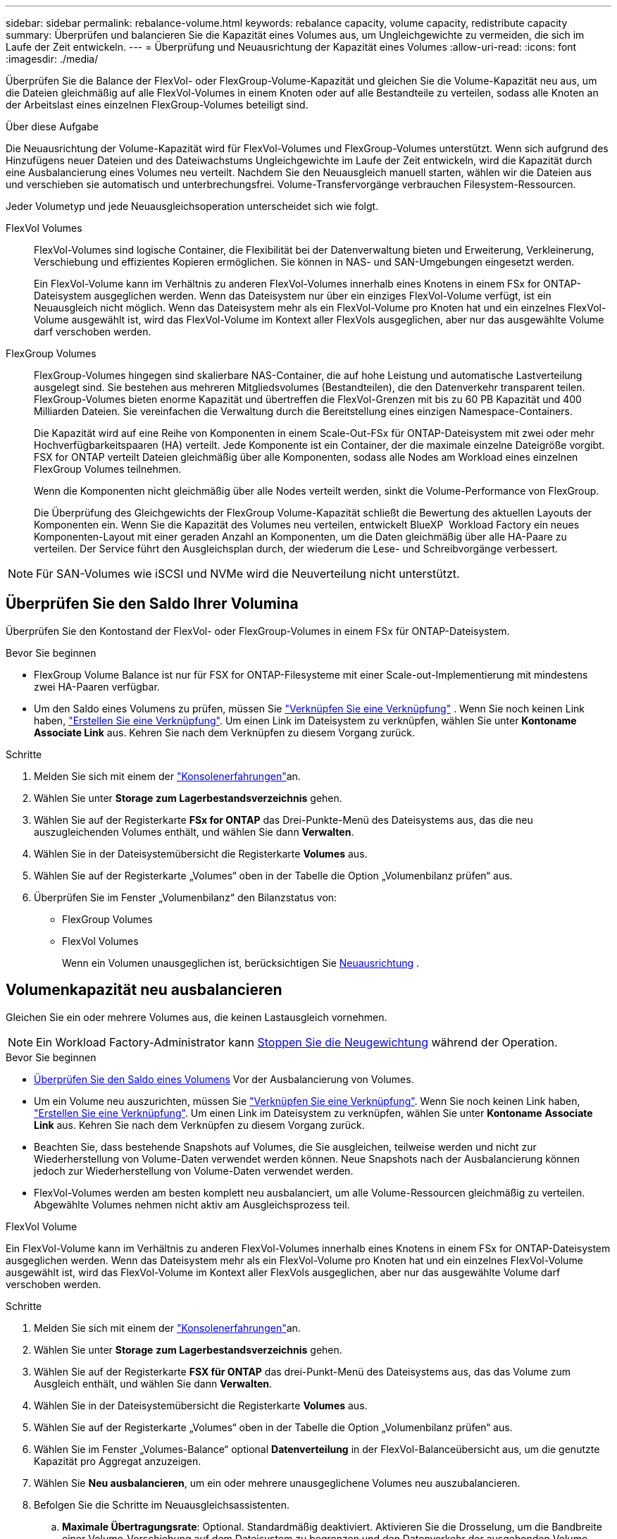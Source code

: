 ---
sidebar: sidebar 
permalink: rebalance-volume.html 
keywords: rebalance capacity, volume capacity, redistribute capacity 
summary: Überprüfen und balancieren Sie die Kapazität eines Volumes aus, um Ungleichgewichte zu vermeiden, die sich im Laufe der Zeit entwickeln. 
---
= Überprüfung und Neuausrichtung der Kapazität eines Volumes
:allow-uri-read: 
:icons: font
:imagesdir: ./media/


[role="lead"]
Überprüfen Sie die Balance der FlexVol- oder FlexGroup-Volume-Kapazität und gleichen Sie die Volume-Kapazität neu aus, um die Dateien gleichmäßig auf alle FlexVol-Volumes in einem Knoten oder auf alle Bestandteile zu verteilen, sodass alle Knoten an der Arbeitslast eines einzelnen FlexGroup-Volumes beteiligt sind.

.Über diese Aufgabe
Die Neuausrichtung der Volume-Kapazität wird für FlexVol-Volumes und FlexGroup-Volumes unterstützt. Wenn sich aufgrund des Hinzufügens neuer Dateien und des Dateiwachstums Ungleichgewichte im Laufe der Zeit entwickeln, wird die Kapazität durch eine Ausbalancierung eines Volumes neu verteilt. Nachdem Sie den Neuausgleich manuell starten, wählen wir die Dateien aus und verschieben sie automatisch und unterbrechungsfrei. Volume-Transfervorgänge verbrauchen Filesystem-Ressourcen.

Jeder Volumetyp und jede Neuausgleichsoperation unterscheidet sich wie folgt.

FlexVol Volumes:: FlexVol-Volumes sind logische Container, die Flexibilität bei der Datenverwaltung bieten und Erweiterung, Verkleinerung, Verschiebung und effizientes Kopieren ermöglichen. Sie können in NAS- und SAN-Umgebungen eingesetzt werden.
+
--
Ein FlexVol-Volume kann im Verhältnis zu anderen FlexVol-Volumes innerhalb eines Knotens in einem FSx for ONTAP-Dateisystem ausgeglichen werden. Wenn das Dateisystem nur über ein einziges FlexVol-Volume verfügt, ist ein Neuausgleich nicht möglich. Wenn das Dateisystem mehr als ein FlexVol-Volume pro Knoten hat und ein einzelnes FlexVol-Volume ausgewählt ist, wird das FlexVol-Volume im Kontext aller FlexVols ausgeglichen, aber nur das ausgewählte Volume darf verschoben werden.

--
FlexGroup Volumes:: FlexGroup-Volumes hingegen sind skalierbare NAS-Container, die auf hohe Leistung und automatische Lastverteilung ausgelegt sind. Sie bestehen aus mehreren Mitgliedsvolumes (Bestandteilen), die den Datenverkehr transparent teilen. FlexGroup-Volumes bieten enorme Kapazität und übertreffen die FlexVol-Grenzen mit bis zu 60 PB Kapazität und 400 Milliarden Dateien. Sie vereinfachen die Verwaltung durch die Bereitstellung eines einzigen Namespace-Containers.
+
--
Die Kapazität wird auf eine Reihe von Komponenten in einem Scale-Out-FSx für ONTAP-Dateisystem mit zwei oder mehr Hochverfügbarkeitspaaren (HA) verteilt. Jede Komponente ist ein Container, der die maximale einzelne Dateigröße vorgibt. FSX for ONTAP verteilt Dateien gleichmäßig über alle Komponenten, sodass alle Nodes am Workload eines einzelnen FlexGroup Volumes teilnehmen.

Wenn die Komponenten nicht gleichmäßig über alle Nodes verteilt werden, sinkt die Volume-Performance von FlexGroup.

Die Überprüfung des Gleichgewichts der FlexGroup Volume-Kapazität schließt die Bewertung des aktuellen Layouts der Komponenten ein. Wenn Sie die Kapazität des Volumes neu verteilen, entwickelt BlueXP  Workload Factory ein neues Komponenten-Layout mit einer geraden Anzahl an Komponenten, um die Daten gleichmäßig über alle HA-Paare zu verteilen. Der Service führt den Ausgleichsplan durch, der wiederum die Lese- und Schreibvorgänge verbessert.

--



NOTE: Für SAN-Volumes wie iSCSI und NVMe wird die Neuverteilung nicht unterstützt.



== Überprüfen Sie den Saldo Ihrer Volumina

Überprüfen Sie den Kontostand der FlexVol- oder FlexGroup-Volumes in einem FSx für ONTAP-Dateisystem.

.Bevor Sie beginnen
* FlexGroup Volume Balance ist nur für FSX for ONTAP-Filesysteme mit einer Scale-out-Implementierung mit mindestens zwei HA-Paaren verfügbar.
* Um den Saldo eines Volumens zu prüfen, müssen Sie link:manage-links.html["Verknüpfen Sie eine Verknüpfung"] . Wenn Sie noch keinen Link haben, link:create-link.html["Erstellen Sie eine Verknüpfung"]. Um einen Link im Dateisystem zu verknüpfen, wählen Sie unter *Kontoname* *Associate Link* aus. Kehren Sie nach dem Verknüpfen zu diesem Vorgang zurück.


.Schritte
. Melden Sie sich mit einem der link:https://docs.netapp.com/us-en/workload-setup-admin/console-experiences.html["Konsolenerfahrungen"^]an.
. Wählen Sie unter *Storage* *zum Lagerbestandsverzeichnis* gehen.
. Wählen Sie auf der Registerkarte *FSx for ONTAP* das Drei-Punkte-Menü des Dateisystems aus, das die neu auszugleichenden Volumes enthält, und wählen Sie dann *Verwalten*.
. Wählen Sie in der Dateisystemübersicht die Registerkarte *Volumes* aus.
. Wählen Sie auf der Registerkarte „Volumes“ oben in der Tabelle die Option „Volumenbilanz prüfen“ aus.
. Überprüfen Sie im Fenster „Volumenbilanz“ den Bilanzstatus von:
+
** FlexGroup Volumes
** FlexVol Volumes
+
Wenn ein Volumen unausgeglichen ist, berücksichtigen Sie <<Volumenkapazität neu ausbalancieren,Neuausrichtung>> .







== Volumenkapazität neu ausbalancieren

Gleichen Sie ein oder mehrere Volumes aus, die keinen Lastausgleich vornehmen.


NOTE: Ein Workload Factory-Administrator kann <<Stoppen eines Volume-Neuausgleichsvorgangs,Stoppen Sie die Neugewichtung>> während der Operation.

.Bevor Sie beginnen
* <<Überprüfen Sie den Saldo Ihrer Volumina,Überprüfen Sie den Saldo eines Volumens>> Vor der Ausbalancierung von Volumes.
* Um ein Volume neu auszurichten, müssen Sie link:manage-links.html["Verknüpfen Sie eine Verknüpfung"]. Wenn Sie noch keinen Link haben, link:create-link.html["Erstellen Sie eine Verknüpfung"]. Um einen Link im Dateisystem zu verknüpfen, wählen Sie unter *Kontoname* *Associate Link* aus. Kehren Sie nach dem Verknüpfen zu diesem Vorgang zurück.
* Beachten Sie, dass bestehende Snapshots auf Volumes, die Sie ausgleichen, teilweise werden und nicht zur Wiederherstellung von Volume-Daten verwendet werden können. Neue Snapshots nach der Ausbalancierung können jedoch zur Wiederherstellung von Volume-Daten verwendet werden.
* FlexVol-Volumes werden am besten komplett neu ausbalanciert, um alle Volume-Ressourcen gleichmäßig zu verteilen. Abgewählte Volumes nehmen nicht aktiv am Ausgleichsprozess teil.


[role="tabbed-block"]
====
.FlexVol Volume
--
Ein FlexVol-Volume kann im Verhältnis zu anderen FlexVol-Volumes innerhalb eines Knotens in einem FSx for ONTAP-Dateisystem ausgeglichen werden. Wenn das Dateisystem mehr als ein FlexVol-Volume pro Knoten hat und ein einzelnes FlexVol-Volume ausgewählt ist, wird das FlexVol-Volume im Kontext aller FlexVols ausgeglichen, aber nur das ausgewählte Volume darf verschoben werden.

.Schritte
. Melden Sie sich mit einem der link:https://docs.netapp.com/us-en/workload-setup-admin/console-experiences.html["Konsolenerfahrungen"^]an.
. Wählen Sie unter *Storage* *zum Lagerbestandsverzeichnis* gehen.
. Wählen Sie auf der Registerkarte *FSX für ONTAP* das drei-Punkt-Menü des Dateisystems aus, das das Volume zum Ausgleich enthält, und wählen Sie dann *Verwalten*.
. Wählen Sie in der Dateisystemübersicht die Registerkarte *Volumes* aus.
. Wählen Sie auf der Registerkarte „Volumes“ oben in der Tabelle die Option „Volumenbilanz prüfen“ aus.
. Wählen Sie im Fenster „Volumes-Balance“ optional *Datenverteilung* in der FlexVol-Balanceübersicht aus, um die genutzte Kapazität pro Aggregat anzuzeigen.
. Wählen Sie *Neu ausbalancieren*, um ein oder mehrere unausgeglichene Volumes neu auszubalancieren.
. Befolgen Sie die Schritte im Neuausgleichsassistenten.
+
.. *Maximale Übertragungsrate*: Optional. Standardmäßig deaktiviert. Aktivieren Sie die Drosselung, um die Bandbreite einer Volume-Verschiebung auf dem Dateisystem zu begrenzen und den Datenverkehr der ausgehenden Volume-Replikation zu verlangsamen.
+
Geben Sie den Drosselungswert in MB/s. ein

+
Wählen Sie *Weiter*.

.. Überprüfen Sie die aktuellen und vorgeschlagenen Layouts aller FlexVol-Volumes und wählen Sie dann *Weiter*.
.. Lesen Sie sorgfältig, was passieren wird, und lesen Sie die Anmerkung, bevor Sie mit dem Neuausgleichsvorgang beginnen.


. Wählen Sie * Neuausgleich*.


.Ergebnis
Das FlexVol-Volume wird neu ausbalanciert. Wenn der Vorgang abgeschlossen ist, wird das Dateisystem auf den ursprünglichen Wert zurückgedrosselt.

--
.FlexGroup Volume
--
Daten werden zum Ausgleich des FlexGroup Volumes auf Mitglied-Volumes verteilt. Basierend auf dem von Ihnen gewählten Layout kann der Neuausgleichsvorgang FlexGroup-Mitgliedsvolumes hinzufügen und die Größe der bereitgestellten Volumes erhöhen.

.Schritte
. Melden Sie sich mit einem der link:https://docs.netapp.com/us-en/workload-setup-admin/console-experiences.html["Konsolenerfahrungen"^]an.
. Wählen Sie unter *Storage* *zum Lagerbestandsverzeichnis* gehen.
. Wählen Sie auf der Registerkarte *FSX für ONTAP* das drei-Punkt-Menü des Dateisystems aus, das das Volume zum Ausgleich enthält, und wählen Sie dann *Verwalten*.
. Wählen Sie in der Dateisystemübersicht die Registerkarte *Volumes* aus.
. Wählen Sie auf der Registerkarte Volumes oben in der Tabelle *FlexGroup-Balance prüfen* aus.
. Wählen Sie im Fenster FlexGroup Balance *Rebalance* aus, um ein oder mehrere unausgeglichene Volumes auszugleichen.
. Wählen Sie im Assistenten für die Neuverteilung das bevorzugte Datenverteilungslayout aus.
+
** *Performance-optimiert* (empfohlen): Erhöht die Anzahl der FlexGroup Member Volumes und die bereitgestellte Größe des Volumes. Befolgt die NetApp Best Practice.
** *Restricted*: Unterstützt Volumes in einer Replikationsbeziehung. Die Anzahl der FlexGroup-Mitgliedsvolumes und die Größe der bereitgestellten Volumes bleibt gleich. Wird standardmäßig ausgewählt, wenn alle ausgewählten Volumes an einer Replikationsbeziehung teilnehmen.
** *Manuell*: Wählen Sie die gewünschte Anzahl von FlexGroup Member Volumes pro HA-Paar. Je nach Ihrer Auswahl kann sich die Anzahl der FlexGroup Member Volumes und die bereitgestellte Größe des Volumes erhöhen.


. *Drosselung*: Optional. Standardmäßig deaktiviert. Aktivieren Sie die Drosselung, um die Bandbreite einer Volume-Verschiebung auf dem Dateisystem zu begrenzen und den Datenverkehr der ausgehenden Volume-Replikation zu verlangsamen.
+
Geben Sie den Drosselungswert in MB/s. ein

. Wählen Sie eine Layoutvergleichsansicht aus und wählen Sie dann *Weiter*.
+
** Vergleich des Volume-Layouts
** FSX für ONTAP-Layout-Vergleich


. Laden Sie optional eine Liste der Volume-Verschiebungen vor dem Rebalancing herunter.
. Wählen Sie * Neuausgleich*.


.Ergebnis
Die Volumes der FlexGroup-Mitglieder werden beim Neuausgleich einzeln verschoben. Wenn der Vorgang abgeschlossen ist, wird das Dateisystem auf den ursprünglichen Wert zurückgedrosselt.

--
====


== Stoppen eines Volume-Neuausgleichsvorgangs

Sie können einen Neuausgleichsvorgang jederzeit abbrechen. Er verursacht keine Unterbrechungen. Durch das Abbrechen des Vorgangs werden aktive Volume-Verschiebungen abgebrochen.

Sie können später einen weiteren Neuausgleichsvorgang starten.

.Schritte
. Nachdem Sie mit dem Neuausgleich begonnen haben, wählen Sie auf der Seite „Volumenausgleich“ die Option „Neuausgleich beenden“ aus.
. Wählen Sie im Dialogfeld „Neuausgleich beenden“ die Option „Stoppen“ aus.


.Ergebnis
Der Vorgang zum Neuausgleich des Volumes wird gestoppt und die aktiven Volume-Verschiebungen werden abgebrochen.
